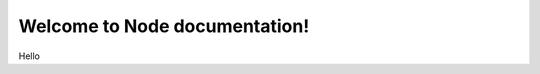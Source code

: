 .. cf-specs documentation master file, created by
   sphinx-quickstart on Mon Mar 25 14:33:18 2019.
   You can adapt this file completely to your liking, but it should at least
   contain the root `toctree` directive.

Welcome to Node documentation!
==========================================

Hello
